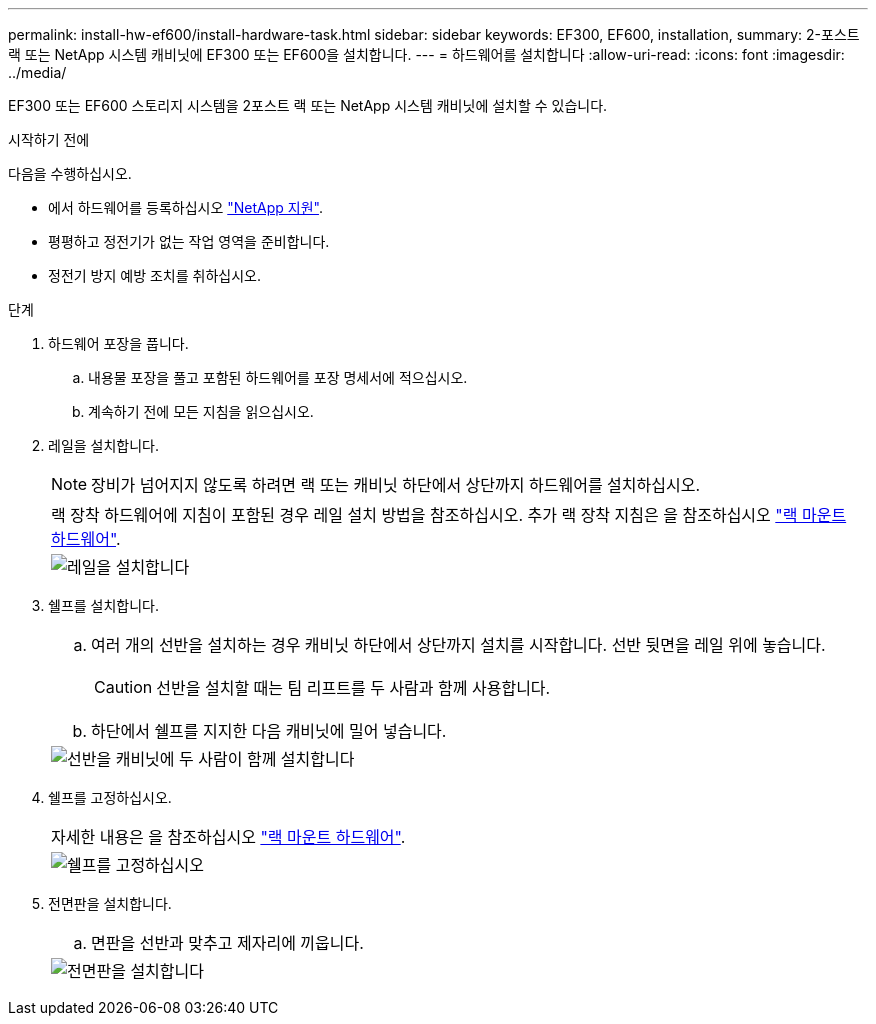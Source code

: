 ---
permalink: install-hw-ef600/install-hardware-task.html 
sidebar: sidebar 
keywords: EF300, EF600, installation, 
summary: 2-포스트 랙 또는 NetApp 시스템 캐비닛에 EF300 또는 EF600을 설치합니다. 
---
= 하드웨어를 설치합니다
:allow-uri-read: 
:icons: font
:imagesdir: ../media/


[role="lead"]
EF300 또는 EF600 스토리지 시스템을 2포스트 랙 또는 NetApp 시스템 캐비닛에 설치할 수 있습니다.

.시작하기 전에
다음을 수행하십시오.

* 에서 하드웨어를 등록하십시오 http://mysupport.netapp.com/["NetApp 지원"^].
* 평평하고 정전기가 없는 작업 영역을 준비합니다.
* 정전기 방지 예방 조치를 취하십시오.


.단계
. 하드웨어 포장을 풉니다.
+
.. 내용물 포장을 풀고 포함된 하드웨어를 포장 명세서에 적으십시오.
.. 계속하기 전에 모든 지침을 읽으십시오.


. 레일을 설치합니다.
+

NOTE: 장비가 넘어지지 않도록 하려면 랙 또는 캐비닛 하단에서 상단까지 하드웨어를 설치하십시오.

+
|===


 a| 
랙 장착 하드웨어에 지침이 포함된 경우 레일 설치 방법을 참조하십시오. 추가 랙 장착 지침은 을 참조하십시오 link:../rackmount-hardware.html["랙 마운트 하드웨어"].



 a| 
image:../media/install_rails_inst-hw-ef600.png["레일을 설치합니다"]

|===
. 쉘프를 설치합니다.
+
|===


 a| 
.. 여러 개의 선반을 설치하는 경우 캐비닛 하단에서 상단까지 설치를 시작합니다. 선반 뒷면을 레일 위에 놓습니다.
+

CAUTION: 선반을 설치할 때는 팀 리프트를 두 사람과 함께 사용합니다.

.. 하단에서 쉘프를 지지한 다음 캐비닛에 밀어 넣습니다.




 a| 
image:../media/install_ef600.png["선반을 캐비닛에 두 사람이 함께 설치합니다"]

|===
. 쉘프를 고정하십시오.
+
|===


 a| 
자세한 내용은 을 참조하십시오 link:../rackmount-hardware.html["랙 마운트 하드웨어"].



 a| 
image:../media/secure_shelf_inst-hw-ef600.png["쉘프를 고정하십시오"]

|===
. 전면판을 설치합니다.
+
|===


 a| 
.. 면판을 선반과 맞추고 제자리에 끼웁니다.




 a| 
image:../media/install_faceplate_2_0_inst-hw-ef600.png["전면판을 설치합니다"]

|===

